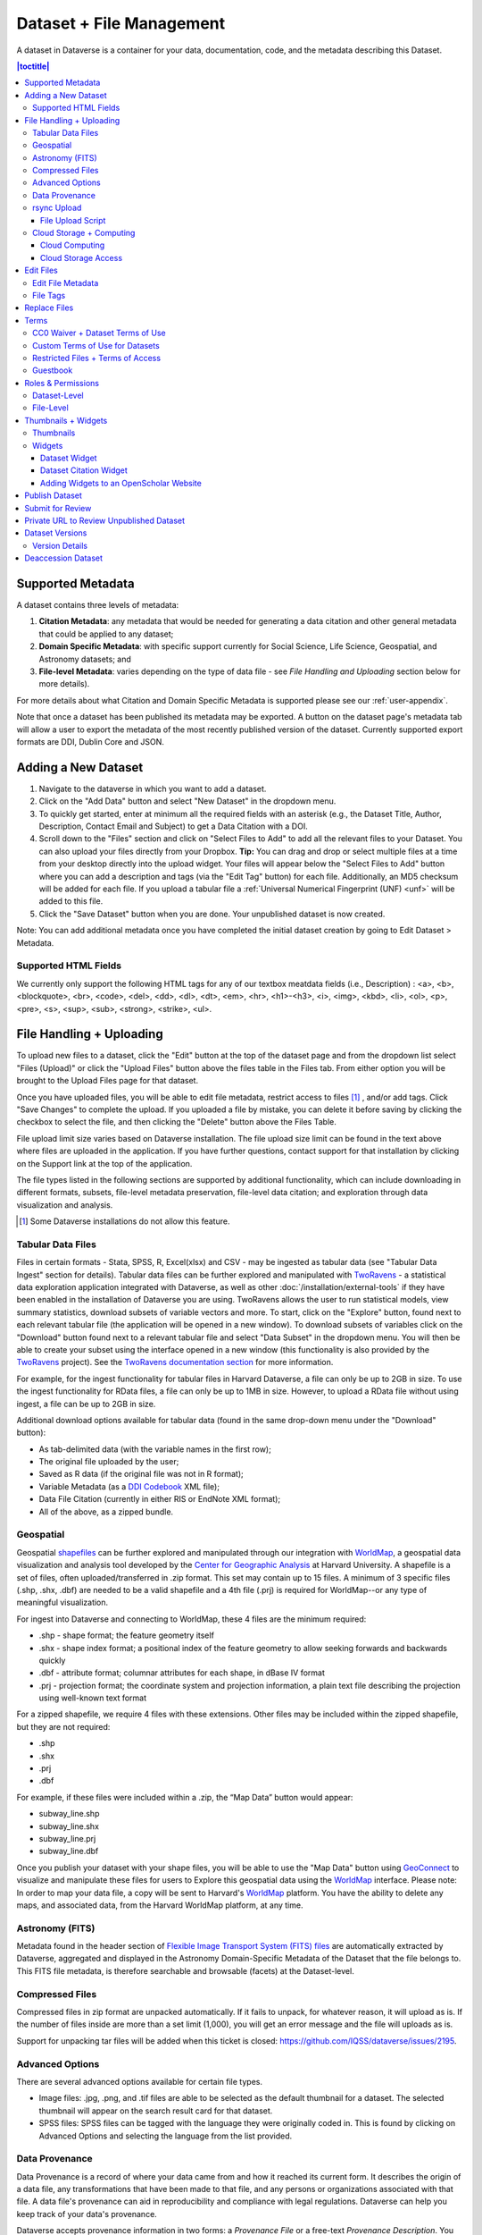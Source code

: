 Dataset + File Management
+++++++++++++++++++++++++

A dataset in Dataverse is a container for your data, documentation, code, and the metadata describing this Dataset.

|image1|

.. contents:: |toctitle|
	:local:


Supported Metadata
==================

A dataset contains three levels of metadata: 

#. **Citation Metadata**: any metadata that would be needed for generating a data citation and other general metadata that could be applied to any dataset;
#. **Domain Specific Metadata**: with specific support currently for Social Science, Life Science, Geospatial, and Astronomy datasets; and
#. **File-level Metadata**: varies depending on the type of data file - see *File Handling and Uploading* section below for more details). 

For more details about what Citation and Domain Specific Metadata is supported please see our :ref:`user-appendix`.

Note that once a dataset has been published its metadata may be exported. A button on the dataset page's metadata tab will allow a user to export the metadata of the most recently published version of the dataset. Currently supported export formats are DDI, Dublin Core and JSON.

Adding a New Dataset
====================

#. Navigate to the dataverse in which you want to add a dataset. 
#. Click on the "Add Data" button and select "New Dataset" in the dropdown menu.
#. To quickly get started, enter at minimum all the required fields with an asterisk (e.g., the Dataset Title, Author, 
   Description, Contact Email and Subject) to get a Data Citation with a DOI.
#. Scroll down to the "Files" section and click on "Select Files to Add" to add all the relevant files to your Dataset. 
   You can also upload your files directly from your Dropbox. **Tip:** You can drag and drop or select multiple files at a time from your desktop
   directly into the upload widget. Your files will appear below the "Select Files to Add" button where you can add a
   description and tags (via the "Edit Tag" button) for each file. Additionally, an MD5 checksum will be added for each file. If you upload a tabular file a :ref:`Universal Numerical Fingerprint (UNF) <unf>` will be added to this file.
#. Click the "Save Dataset" button when you are done. Your unpublished dataset is now created. 

Note: You can add additional metadata once you have completed the initial dataset creation by going to Edit Dataset > Metadata. 

Supported HTML Fields
---------------------

We currently only support the following HTML tags for any of our textbox meatdata fields (i.e., Description) : <a>, <b>, <blockquote>, 
<br>, <code>, <del>, <dd>, <dl>, <dt>, <em>, <hr>, <h1>-<h3>, <i>, <img>, <kbd>, <li>, <ol>, <p>, <pre>, <s>, <sup>, <sub>, 
<strong>, <strike>, <ul>.

File Handling + Uploading
=========================

To upload new files to a dataset, click the "Edit" button at the top of the dataset page and from the dropdown list select "Files (Upload)" or click the "Upload Files" button above the files table in the Files tab. From either option you will be brought to the Upload Files page for that dataset.

Once you have uploaded files, you will be able to edit file metadata, restrict access to files [#f1]_ , and/or add tags. Click "Save Changes" to complete the upload. If you uploaded a file by mistake, you can delete it before saving by clicking the checkbox to select the file, and then clicking the "Delete" button above the Files Table.

File upload limit size varies based on Dataverse installation. The file upload size limit can be found in the text above where files are uploaded in the application. If you have further questions, contact support for that installation by clicking on the Support link at the top of the application.

The file types listed in the following sections are supported by additional functionality, which can include downloading in different formats, subsets, file-level metadata preservation, file-level data citation; and exploration through data visualization and analysis. 

.. [#f1] Some Dataverse installations do not allow this feature.

Tabular Data Files
------------------

Files in certain formats - Stata, SPSS, R, Excel(xlsx) and CSV - may be ingested as tabular data (see "Tabular Data Ingest" section for details). Tabular data files can be further explored and manipulated with `TwoRavens <../user/data-exploration/tworavens.html>`_ - a statistical data exploration application integrated with Dataverse, as well as other :doc:`/installation/external-tools` if they have been enabled in the installation of Dataverse you are using. TwoRavens allows the user to run statistical models, view summary statistics, download subsets of variable vectors and more. To start, click on the "Explore" button, found next to each relevant tabular file (the application will be opened in a new window). To download subsets of variables click on the "Download" button found next to a relevant tabular file and select "Data Subset" in the dropdown menu. You will then be able to create your subset using the interface opened in a new window (this functionality is also provided by the `TwoRavens <../user/data-exploration/tworavens.html>`_ project). See the `TwoRavens documentation section <../user/data-exploration/tworavens.html>`_ for more information.

For example, for the ingest functionality for tabular files in Harvard Dataverse, a file can only be up to 2GB in size. To use the ingest functionality for RData files, a file can only be up to 1MB in size. However, to upload a RData file without using ingest, a file can be up to 2GB in size.

Additional download options available for tabular data (found in the same drop-down menu under the "Download" button): 

- As tab-delimited data (with the variable names in the first row); 
- The original file uploaded by the user; 
- Saved as R data (if the original file was not in R format); 
- Variable Metadata (as a `DDI Codebook <http://www.ddialliance.org/Specification/DDI-Codebook/>`_ XML file);
- Data File Citation (currently in either RIS or EndNote XML format); 
- All of the above, as a zipped bundle. 

|image2|

Geospatial
----------

Geospatial `shapefiles <http://en.wikipedia.org/wiki/Shapefile>`_ can be further explored and manipulated through our integration with `WorldMap <../user/data-exploration/worldmap.html>`_, a geospatial data visualization and analysis tool developed by the `Center for Geographic Analysis <http://gis.harvard.edu/>`_ at Harvard University. A shapefile is a set of files, often uploaded/transferred in .zip format.  This set may contain up to 15 files.  A minimum of 3 specific files (.shp, .shx, .dbf) are needed to be a valid shapefile and a 4th file (.prj) is required for WorldMap--or any type of meaningful visualization.

For ingest into Dataverse and connecting to WorldMap, these 4 files are the minimum required:

* .shp - shape format; the feature geometry itself
* .shx - shape index format; a positional index of the feature geometry to allow seeking forwards and backwards quickly
* .dbf - attribute format; columnar attributes for each shape, in dBase IV format
* .prj - projection format; the coordinate system and projection information, a plain text file describing the projection using well-known text format

For a zipped shapefile, we require 4 files with these extensions. Other files may be included within the zipped shapefile, but they are not required: 

* .shp
* .shx 
* .prj 
* .dbf 

For example, if these files were included within a .zip, the “Map Data” button would appear: 

* subway_line.shp 
* subway_line.shx 
* subway_line.prj 
* subway_line.dbf

Once you publish your dataset with your shape files, you will be able to use the "Map Data" button using `GeoConnect <https://github.com/IQSS/geoconnect>`_ to visualize and manipulate these files for users to Explore this geospatial data using the `WorldMap <http://worldmap.harvard.edu/>`__ interface. Please note: In order to map your data file, a copy will be sent to Harvard's `WorldMap <http://worldmap.harvard.edu/>`__ platform. You have the ability to delete any maps, and associated data, from the Harvard WorldMap platform, at any time.

Astronomy (FITS)
----------------

Metadata found in the header section of `Flexible Image Transport System (FITS) files <http://fits.gsfc.nasa.gov/fits_primer.html>`_ are automatically extracted by Dataverse, aggregated and displayed in the Astronomy Domain-Specific Metadata of the Dataset that the file belongs to. This FITS file metadata, is therefore searchable and browsable (facets) at the Dataset-level.

Compressed Files
----------------

Compressed files in zip format are unpacked automatically. If it fails to unpack, for whatever reason, it will upload as is. If the number of files inside are more than a set limit (1,000), you will get an error message and the file will uploads as is.

Support for unpacking tar files will be added when this ticket is closed: https://github.com/IQSS/dataverse/issues/2195.

Advanced Options
----------------

There are several advanced options available for certain file types.

- Image files: .jpg, .png, and .tif files are able to be selected as the default thumbnail for a dataset. The selected thumbnail will appear on the search result card for that dataset.
- SPSS files: SPSS files can be tagged with the language they were originally coded in. This is found by clicking on Advanced Options and selecting the language from the list provided.

.. _provenance:

Data Provenance
---------------

Data Provenance is a record of where your data came from and how it reached its current form. It describes the origin of a data file, any transformations that have been made to that file, and any persons or organizations associated with that file. A data file's provenance can aid in reproducibility and compliance with legal regulations. Dataverse can help you keep track of your data's provenance. 

.. COMMENTED OUT UNTIL PROV FILE DOWNLOAD IS ADDED: , and make it available to those who need it.

Dataverse accepts provenance information in two forms: a *Provenance File* or a free-text *Provenance Description*. You can attach this provenance information to your data files in Dataverse as part of the file upload process, by clicking Edit -> Provenance:

|file-upload-prov-button|

This will open a window where you can add your Provenance File and/or Provenance Description:

|file-upload-prov-window|  

A **Provenance File** is the preferred way of submitting provenance information to Dataverse because it provides a detailed and trustworthy record. Provenance files are typically generated during the process of data analysis, using provenance capture tools like provR, RDataTracker, NoWorkFlow, recordr, or CamFlow.

Once you upload a provenance file, Dataverse will need some additional information in order to accurately connect it to your data file. Once provenance file upload finishes, an input box labeled "Connect entity" will appear under the file. Provenance files contain a list of "entities", which include your data file as well as any objects associated with it (e.g. a chart, a spellchecker, etc.). You will need to tell Dataverse which entity within the provenance file represents your data file. You may type the name of the entity into the box, or click the arrow next to the box and select the entity from a list of all entities in the provenance file. 

For more information on entities and the contents of provenance files, see `the W3C PROV Model Primer  <https://www.w3.org/TR/prov-primer/#intuitive-overview-of-prov>`_.

.. COMMENTED OUT UNTIL PROV GRAPH IS ADDED:  A **Provenance File** is the preferred way of submitting provenance information to Dataverse, as it allows Dataverse to automatically generate a detailed graph of the data file's provenance. Provenance files are typically generated during the process of data analysis, using provenance capture tools like provR, RDataTracker, NoWorkFlow, recordr, or CamFlow. Each data file in Dataverse can have one provenance file attached to it. Dataverse uses this provenance file to generate a provenance graph that can be viewed under the Provenance tab of the file page. Once you've added your provenance file, you can click the Preview button to make sure it's accurate.

A **Provenance Description** allows you to add more provenance information in addition to or in place of a provenance file. This is a free-text field that allows you to enter any information you feel might be relevant to those interested in learning about the provenance of your data. This might be a good place to describe provenance factors like what operating system you used when working with the data file, what functions or libraries you used, how data was merged into the file, what version of the file you used, etc. The Provenance Description is not as useful or trustworthy as a provenance file, but it can still provide value.

You can also attach provenance to your data file later on by clicking the "Add + Edit Metadata" button on the file page, and then clicking the "Edit -> Provenance" button.

..	COMMENTED OUT UNTIL PROV TAB IS ADDED: 
..	You can also attach provenance to your data file later on by clicking the "Add Provenance" button on the file page, under the Provenance tab: 
..
..	**(Insert screenshot of Provenance Tab's "Add Provenance button" here, once that functionality is developed)**

You can always add provenance to a file that has none, but you can only *replace* a file's provenance *before* it is published. Once you publish a file with provenance attached, that provenance is made permanent (in order to maintain a stable record of the file's history).

.. COMMENTED OUT UNTIL PROV GRAPH IS ADDED: 
.. Once a data file with an attached provenance file is published, you can see a graph of that file's provenance under the Provenance tab on the file page.

.. _rsync_upload:

rsync Upload
------------

rsync is typically used for synchronizing files and directories between two different systems, using SSH to connect rather than HTTP. Some Dataverse installations allow uploads using rsync, to facilitate large file transfers in a reliable and secure manner.

File Upload Script
~~~~~~~~~~~~~~~~~~

An rsync-enabled Dataverse installation has a file upload process that differs from the traditional browser-based upload process you may be used to. In order to transfer your data to Dataverse's storage, you will need to complete the following steps:

1. Create your dataset. In rsync-enabled Dataverse installations, you cannot upload files until the dataset creation process is complete. After you hit "Save Dataset" on the Dataset Creation page, you will be taken to the page for your dataset.

2. On the dataset page, click the "+ Upload Files" button. This will open a box with instructions and a link to the file upload script.

3. Make sure your files are ready for upload. You will need to have one directory that you can point the upload script to. All files in this directory and in any subdirectories will be uploaded. The directory structure will be preserved, and will be reproduced when your dataset is downloaded from Dataverse. Note that your data will be uploaded in the form of a data package, and each dataset can only host one such package. Be sure that all files you want to include are present before you upload.

4. Download the rsync file upload script by clicking the "Download Script" button in the Upload Files instruction box. There are no requirements for where you save the script; put it somewhere you can find it. Downloading the upload script will put a temporary lock on your dataset to prepare it for upload. While your dataset is locked, you will not be able to delete or publish your dataset, or edit its metadata. Once you upload your files and Dataverse processes them, your dataset will be automatically unlocked and these disabled functions will be enabled again. If you have downloaded the script and locked your dataset, but you have then changed your mind and decided *not* to upload files, please contact Support about unlocking your dataset.

5. To begin the upload process, you will need to run the script you downloaded. For this, you will have to go outside your browser and open a terminal (AKA command line) window on your computer. Use the terminal to navigate to the directory where you saved the upload script, and run the command that the Upload Files instruction box provides. This will begin the upload script. Please note that this upload script will expire 7 days after you downloaded it. If it expires and you still need to use it, simply download the script from Dataverse again.

**Note:** Unlike other operating systems, Windows does not come with rsync supported by default. We have not optimized this feature for Windows users, but you may be able to get it working if you install the right Unix utilities. (If you have found a way to get this feature working for you on Windows, you can contribute it to our project. Please reference our `Contributing to Dataverse <https://github.com/IQSS/dataverse/blob/master/CONTRIBUTING.md>`_ document in the root of the source tree.)

6. Follow the instructions provided by the upload script running in your terminal. It will direct you to enter the full path of the directory where your dataset files are located, and then it will start the upload process. Once you've initiated the upload, if you need to cancel it then you can do so by canceling the script running in your terminal window. If your upload gets interrupted, you can resume it from the same point later.

7. Once the upload script completes its job, Dataverse will begin processing your data upload and running a checksum validation. This may take some time depending on the file size of your upload. During processing, you will see a blue bar at the bottom of the dataset page that reads "Upload in progress..." 

8. Once processing is complete, you will be notified. At this point you can publish your dataset and your data will be available for download on the dataset page. **Note:** A dataset can only hold one data package. If you need to replace the data package in your dataset, contact Support.

**Note:** A dataset can only hold one data package. If you need to replace the data package in your dataset, contact Support.

.. _cloud-storage:

Cloud Storage + Computing
-------------------------

Dataverse installations can be configured to facilitate cloud-based storage and/or computing (this feature is considered experimental at this time, and some of the kinks are still being worked out). While the default configuration for Dataverse uses a local file system for storing data, a cloud-enabled Dataverse installation can use a Swift object storage database for its data. This allows users to perform computations on data using an integrated cloud computing environment.

Cloud Computing
~~~~~~~~~~~~~~~

The "Compute" button on dataset and file pages will take you directly to the cloud computing environment that is integrated with Dataverse, allowing you to perform computations on that file or dataset.

Cloud Storage Access
~~~~~~~~~~~~~~~~~~~~

If you need to access a dataset in a more flexible way than the Compute button provides, then you can use the Cloud Storage Access box on the dataset page to copy the dataset's container name. This unique identifer can then be used to allow direct access to the dataset.

Edit Files
==========

Edit File Metadata
------------------

Go to the dataset you would like to edit, where you will see the listing of files. Select the files you would like to edit by using either the Select All checkbox or individually selecting files. Next, click the "Edit Files" button above the file table and from the dropdown menu select if you would like to:

- Delete the selected files
- Edit the file metadata (file name, description) for the selected files
- Restrict the selected files
- Unrestrict the selected files (only if the selected files are restricted)
- Add tags to the selected files

You will not have to leave the dataset page to complete these action, except for editing file metadata, which will bring you to the Edit Files page. There you will have to click the "Save Changes" button to apply your edits and return to the dataset page.

If you restrict files, you will also prompted with a popup asking you to fill out the Terms of Access for the files. If Terms of Access already exist, you will be asked to confirm them. Note that some Dataverse installations do not allow for file restrictions.

File Tags
---------

File tags are comprised of custom, category (i.e. Documentation, Data, Code) and tabular data tags (i.e. Event, Genomics, Geospatial, Network, Panel, Survey, Time Series). Use the dropdown select menus as well as the custom file tag input to apply these tags to the selected files. There is also a Delete Tags feature that, if checked, will allow you to delete unused file tags within that dataset.

Replace Files
=============

In cases where you would like to revise an existing file rather than add a new one, you can do so using our Replace File feature. This will allow you to track the history of this file across versions of your dataset, both before and after replacing it. This could be useful for updating your data or fixing mistakes in your data.

Go to the file page for the file you would like to replace, click on the "Edit" button, and from the dropdown list select "Replace". This will bring you to the Replace File page, where you can see the metadata for the most recently published version of the file and you can upload your replacement file. Once you have uploaded the replacement file, you can edit its name, description, and tags. When you're finished, click the "Save Changes" button.

After successfully replacing a file, a new dataset draft version will be created. A summary of your actions will be recorded in the dataset Version Details table in the "Versions" tab on that dataset's page, and in the file Version Details table on the file's page. Both tables allow you to access all previous versions of the file across all previous versions of your dataset, including the old version of the file before you replaced it.

.. _license-terms:

Terms
=====

In the Terms tab, which can also be found by clicking on the Edit dropdown button of a Dataset, you can set up how users can use your data once they have downloaded it (CC0 waiver or custom Terms of Use), how they can access your data if you have files that are restricted (terms of access), and enable a Guestbook for your dataset so that you can track who is using your data and for what purposes. These are explained in further detail below:

CC0 Waiver + Dataset Terms of Use 
---------------------------------

All new datasets created through the web UI default to a `CC0 public domain dedication 
<https://creativecommons.org/publicdomain/zero/1.0/>`_ (this default is not applied to datasets created through the native API). CC0 facilitates reuse and extensibility of research data. 
Our `Community Norms <https://dataverse.org/best-practices/dataverse-community-norms>`_ as well as good scientific
practices expect that proper credit is given via citation. If you are unable to give your datasets a CC0 waiver you may enter 
your own custom Terms of Use for your Datasets.

\* **Legal Disclaimer:** these `Community Norms <https://dataverse.org/best-practices/dataverse-community-norms>`_ are not a substitute for the CC0 waiver or custom terms and licenses applicable to each dataset. Please be advised that the Community Norms are not a binding contractual agreement, and that downloading datasets from Dataverse does not create a legal obligation to follow these policies.  

Custom Terms of Use for Datasets
--------------------------------

If you are unable to use a CC0 waiver for your datasets you are able to set your own custom terms of use. To do so, select "No, do not apply CC0 - "Public Domain Dedication" and a Terms of Use textbox will show up allowing you to enter your own custom terms of use for your dataset. To add more information about the Terms of Use, we have provided fields like Special Permissions, Restrictions, Citation Requirements, etc.

Here is an `example of a Data Usage Agreement <https://dataverse.org/best-practices/sample-dua>`_ for datasets that have de-identified human subject data.

Restricted Files + Terms of Access 
----------------------------------

If you restrict any files in your dataset, you will be prompted by a pop-up to enter Terms of Access for the data. This can also be edited in the Terms tab or selecting Terms in the "Edit" dropdown button in the dataset. You may also allow users to request access for your restricted files by enabling "Request Access". To add more information about the Terms of Access, we have provided fields like Data Access Place, Availability Status, Contact for Access, etc.

**Note:** Some Dataverse installations do not allow for file restriction.

Guestbook
---------

This is where you will enable a particular Guestbook for your dataset, which is setup at the Dataverse-level. For specific instructions please visit the :ref:`Dataset Guestbooks <dataset-guestbooks>` section of the Dataverse Management page.

.. _permissions:

Roles & Permissions
=====================

Dataverse user accounts can be granted roles that define which actions they are allowed to take on specific dataverses, datasets, and/or files. Each role comes with a set of permissions, which define the specific actions that users may take.

Roles and permissions may also be granted to groups. Groups can be defined as a collection of Dataverse user accounts, a collection of IP addresses (e.g. all users of a library's computers), or a collection of all users who log in using a particular institutional login (e.g. everyone who logs in with a particular university's account credentials).

Dataset-Level 
-------------

Admins or curators of a dataset can assign roles and permissions to the users of that dataset. If you are an admin or curator of a dataset, then you can get to the dataset permissions page by clicking the "Edit" button, highlighting "Permissions" from the dropdown list, and clicking "Dataset".

When you access a dataset's permissions page, you will see two sections:

**Users/Groups:** Here you can assign roles to specific users or groups, determining which actions they are permitted to take on your dataset. You can also reference a list of all users who have roles assigned to them for your dataset and remove their roles if you please. Some of the users listed may have roles assigned at the dataverse level, in which case those roles can only be removed from the dataverse permissions page.

**Roles:** Here you can reference a full list of roles that can be assigned to users of your dataset. Each role lists the permissions that it offers.

File-Level
----------

If specific files in your dataset are restricted access, then you can grant specific users or groups access to those files while still keeping them restricted to the general public. If you are an admin or curator of a dataset, then you can get to the file-level permissions page by clicking the "Edit" button, highlighting "Permissions" from the dropdown list, and clicking "File".

When you access a dataset's file-level permissions page, you will see two sections:

**Users/Groups:** Here you can see which users or groups have been granted access to which files. You can click the "Grant Access to Users/Groups" button to see a box where you can grant access to specific files within your dataset to specific users or groups. If any users have requested access to a file in your dataset, you can grant or reject their access request here.

**Restricted Files:** In this section, you can see the same information, but broken down by each individual file in your dataset. For each file, you can click the "Assign Access" button to see a box where you can grant access to that file to specific users or groups.

.. _thumbnails-widgets:

Thumbnails + Widgets
====================

Thumbnails
----------

Thumbnail images can be assigned to a dataset manually or automatically. The thumbnail for a dataset appears on the search result card for that dataset and on the dataset page itself. If a dataset contains one or more data files that Dataverse recognizes as an image, then one of those images is automatically selected as the dataset thumbnail. 

If you would like to manually select your dataset's thumbnail, you can do so by clicking the "Edit" button on your dataset, and selecting "Thumbnails + Widgets" from the dropdown menu.

On this page, under the Thumbnail tab you will see three possible actions.

**Select Available File:** Click the "Select Thumbnail" button to choose an image from your dataset to use as the dataset thumbnail.

**Upload New File:** Upload an image file from your computer to use as the dataset thumbnail. While by default your thumbnail image is drawn from a file in your dataset, this will allow you to upload a separate image file to use as your dataset thumbnail. This uploaded image file will only be used as the dataset thumbnail; it will not be stored as a data file in your dataset.

**Remove Thumbnail:** If you click the "Remove" button under the thumbnail image, you will remove the dataset's current thumbnail. The Dataset will then revert to displaying a basic default icon as the dataset thumbnail.

When you're finished on this page, be sure to click "Save Changes" to save what you've done.

Note: If you prefer, it is also possible to set an image file in your dataset as your thumbnail by selecting the file, going to Edit Files -> Metadata, and using the "Set Thumbnail" button.

Widgets
-------

The Widgets feature provides you with code for your personal website so your dataset can be displayed. There are two types of Widgets for a dataset: the Dataset Widget and the Dataset Citation Widget. Widgets are found by going to your dataset page, clicking the "Edit" button (the one with the pencil icon) and selecting "Thumbnails + Widgets" from the dropdown menu.

In the Widgets tab, you can copy and paste the code snippets for the widget you would like to add to your website. If you need to adjust the height of the widget on your website, you may do so by editing the `heightPx=500` parameter in the code snippet.

Dataset Widget
~~~~~~~~~~~~~~

The Dataset Widget allows the citation, metadata, files and terms of your dataset to be displayed on your website. When someone downloads a data file in the widget, it will download directly from the datasets on your website. If a file is restricted, they will be directed to your dataverse to log in, instead of logging in through the widget on your site. 

To edit your dataset, you will need to return to the Dataverse repository where the dataset is stored. You can easily do this by clicking on the link that says "Data Stored in (Name) Dataverse" found in the bottom of the widget.

Dataset Citation Widget
~~~~~~~~~~~~~~~~~~~~~~~

The Dataset Citation Widget will provide a citation for your dataset on your personal or project website. Users can download the citation in various formats by using the Cite Data button. The persistent URL in the citation will direct users to the dataset in your dataverse.

Adding Widgets to an OpenScholar Website
~~~~~~~~~~~~~~~~~~~~~~~~~~~~~~~~~~~~~~~~

#. Log in to your OpenScholar website
#. Either build a new page or navigate to the page you would like to use to show the Dataverse widgets.
#. Click on the Settings Cog and select Layout
#. At the top right, select Add New Widget and under Misc. you will see the Dataverse Dataset and the Dataverse Dataset Citation Widgets. Click on the widget you would like to add, fill out the form, and then drag it to where you would like it to display in the page.

Publish Dataset
===============

When you publish a dataset (available to an Admin, Curator, or any custom role which has this level of permission assigned), you make it available to the public so that other users can browse or search for it. Once your dataset is ready to go public, go to your dataset page and click on the "Publish" button on the right hand side of the page. A pop-up will appear to confirm that you are ready to actually Publish since once a dataset is made public it can no longer be unpublished. 

Whenever you edit your dataset, you are able to publish a new version of the dataset. The publish dataset button will reappear whenever you edit the metadata of the dataset or add a file.

Note: Prior to publishing your dataset the Data Citation will indicate that this is a draft but the "DRAFT VERSION" text
will be removed as soon as you Publish.

Submit for Review
=================

If you have a Contributor role (can edit metadata, upload files, and edit files, edit Terms, Guestbook, and Submit datasets for review) in a Dataverse you can submit your dataset for review when you have finished uploading your files and filling in all of the relevant metadata fields. To Submit for Review, go to your dataset and click on the "Submit for Review" button, which is located next to the "Edit" button on the upper-right. Once Submitted for Review: the Admin or Curator for this Dataverse will be notified to review this dataset before they decide to either "Publish" the dataset or "Return to Author". If the dataset is published the contributor will be notified that it is now published. If the dataset is returned to the author, the contributor of this dataset will be notified that they need to make modifications before it can be submitted for review again.

.. _privateurl:

Private URL to Review Unpublished Dataset
=========================================

Creating a Private URL for your dataset allows you to share your dataset (for viewing and downloading of files) before it is published to a wide group of individuals who may not have a user account on Dataverse. Anyone you send the Private URL to will not have to log into Dataverse to view the dataset.

#. Go to your unpublished dataset
#. Select the “Edit” button
#. Select “Private URL” in the dropdown menu
#. In the pop-up select “Create Private URL”
#. Copy the Private URL which has been created for this dataset and it can now be shared with anyone you wish to have access to view or download files in your unpublished dataset.

To disable a Private URL and to revoke access, follow the same steps as above until step #3 when you return to the popup, click the “Disable Private URL” button.

Dataset Versions
================

Versioning is important for long-term research data management where metadata and/or files are updated over time. It is used to track any metadata or file changes (e.g., by uploading a new file, changing file metadata, adding or editing metadata) once you have published your dataset.

|image3|

Once you edit your published dataset a new draft version of this dataset will be created. To publish this new version of your dataset, select the "Publish Dataset" button on the top right side of the page. If you were at version 1 of your dataset, depending on the types of changes you had made, you would be asked to publish your draft as either version 1.1 or version 2.0.

**Important Note:** If you add a file, your dataset will automatically be bumped up to a major version (e.g., if you were at 1.0 you will go to 2.0).

On the Versions tab of a dataset page, there is a versions table that displays the version history of the dataset. You can use the version number links in this table to navigate between the different versions of the dataset, including the unpublished draft version, if you have permission to access it.

There is also a Versions tab on the file page. The versions table for a file displays the same information as the dataset, but the summaries are filtered down to only show the actions related to that file. If a new dataset version were created without any changes to an individual file, that file's version summary for that dataset version would read "No changes associated with this version".

Version Details
---------------

To view exactly what has changed, starting from the originally published version to any subsequent published versions: click the Versions tab on the dataset page to see all versions and changes made for that particular dataset.

Once you have more than one version (this can simply be version 1 and a draft), you can click the "View Details" link next to each summary to learn more about the metadata fields and files that were either added or edited. You can also click the checkboxes to select any two dataset versions, then click the "View Differences" button to open the Version Differences Details popup and compare the differences between them.

.. _deaccession:

Deaccession Dataset
===================

.. warning:: It is not recommended that you deaccession a dataset or a version of a dataset. This is a very serious action that should only occur if there is a legal or valid reason for the dataset to no longer be accessible to the public. If you absolutely must deaccession, you can deaccession a version of a dataset or an entire dataset.

To deaccession, go to your published dataset (or add a new one and publish it), click the "Edit" button, and from the dropdown menu select "Deaccession Dataset". If you have multiple versions of a dataset, you can select here which versions you want to deaccession or choose to deaccession the entire dataset.

You must also include a reason as to why this dataset was deaccessioned. Select the most appropriate reason from the dropdown list of options. If you select "Other", you must also provide additional information.

Add more information as to why this was deaccessioned in the free-text box. If the dataset has moved to a different repository or site you are encouraged to include a URL (preferably persistent) for users to continue to be able to access this dataset in the future.

If you deaccession the most recently published version of the dataset but not all versions of the dataset, you are able to go in and create a new draft for the dataset. For example, you have a version 1 and version 2 of a dataset, both published, and deaccession version 2. You are then able to edit version 1 of the dataset and a new draft version will be created.

**Important Note**: A tombstone landing page with the basic citation metadata will always be accessible to the public if they use the persistent URL (Handle or DOI) provided in the citation for that dataset.  Users will not be able to see any of the files or additional metadata that were previously available prior to deaccession.

.. |image1| image:: ./img/DatasetDiagram.png
   :class: img-responsive
.. |image2| image:: ./img/data-download.png
   :class: img-responsive
.. |image3| image:: ./img/data_publishing_version_workflow.png
   :class: img-responsive
.. |file-upload-prov-button| image:: ./img/prov0.png
   :class: img-responsive
.. |file-upload-prov-window| image:: ./img/prov1.png
   :class: img-responsive
